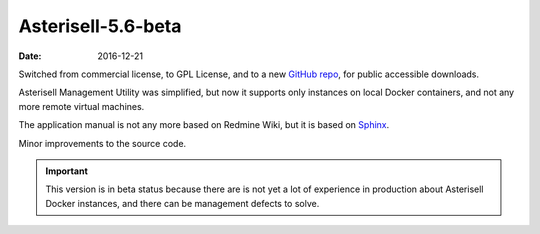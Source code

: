 Asterisell-5.6-beta
-------------------
:date: 2016-12-21

Switched from commercial license, to GPL License, and to a new `GitHub repo <https://github.com/massimo-zaniboni/asterisell-v5>`_, for public accessible downloads.

Asterisell Management Utility was simplified, but now it supports only instances on local Docker containers, and not any more remote virtual machines.

The application manual is not any more based on Redmine Wiki, but it is based on `Sphinx <http://www.sphinx-doc.org/>`_.

Minor improvements to the source code.

.. important::
   This version is in beta status because there are is not yet a lot of experience in production
   about Asterisell Docker instances, and there can be management defects to solve.

